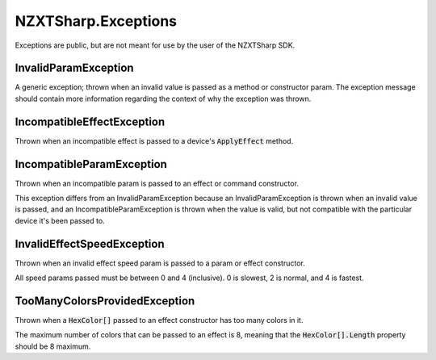 #####
NZXTSharp.Exceptions
#####

Exceptions are public, but are not meant for use by the user of the NZXTSharp SDK.

*****
InvalidParamException
*****
A generic exception; thrown when an invalid value is passed as a method or constructor param. The exception message should contain more information regarding the context of why the exception was thrown.


*****
IncompatibleEffectException
*****
Thrown when an incompatible effect is passed to a device's :code:`ApplyEffect` method.

*****
IncompatibleParamException
*****
Thrown when an incompatible param is passed to an effect or command constructor.

This exception differs from an InvalidParamException because an InvalidParamException is thrown when an invalid value is passed, and an IncompatibleParamException is thrown when the value is valid, but not compatible with the particular device it's been passed to.

*****
InvalidEffectSpeedException
*****
Thrown when an invalid effect speed param is passed to a param or effect constructor.

All speed params passed must be between 0 and 4 (inclusive). 0 is slowest, 2 is normal, and 4 is fastest.


*****
TooManyColorsProvidedException
*****
Thrown when a :code:`HexColor[]` passed to an effect constructor has too many colors in it.

The maximum number of colors that can be passed to an effect is 8, meaning that the :code:`HexColor[].Length` property should be 8 maximum.
